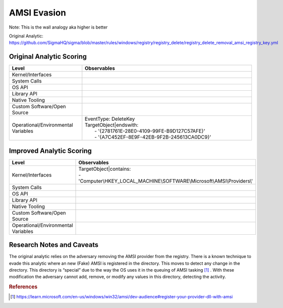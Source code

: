 ------------
AMSI Evasion
------------

Note: This is the wall analogy aka higher is better

Original Analytic: https://github.com/SigmaHQ/sigma/blob/master/rules/windows/registry/registry_delete/registry_delete_removal_amsi_registry_key.yml

Original Analytic Scoring
^^^^^^^^^^^^^^^^^^^^^^^^^
.. list-table::
    :widths: 30 70
    :header-rows: 1

    * - Level
      - Observables
    * - Kernel/Interfaces
      - 
    * - System Calls
      - 
    * - OS API
      - 
    * - Library API
      - 
    * - Native Tooling
      - 
    * - Custom Software/Open Source
      - 
    * - Operational/Environmental Variables
      - |  EventType: DeleteKey
        |  TargetObject|endswith:
        |    - '{2781761E-28E0-4109-99FE-B9D127C57AFE}'
        |    - '{A7C452EF-8E9F-42EB-9F2B-245613CA0DC9}'

Improved Analytic Scoring
^^^^^^^^^^^^^^^^^^^^^^^^^

.. list-table::
    :widths: 30 70
    :header-rows: 1

    * - Level
      - Observables
    * - Kernel/Interfaces
      - | TargetObject|contains:
        | - 'Computer\\HKEY_LOCAL_MACHINE\\SOFTWARE\\Microsoft\\AMSI\\Providers\\'
    * - System Calls
      - 
    * - OS API
      - 
    * - Library API
      - 
    * - Native Tooling
      - 
    * - Custom Software/Open Source
      - 
    * - Operational/Environmental Variables
      - 

Research Notes and Caveats
^^^^^^^^^^^^^^^^^^^^^^^^^^
The original analytic relies on the adversary removing the AMSI provider from the registry. There is a known 
technique to evade this analytic where an new (Fake) AMSI is registered in the directory. This moves to detect 
any change in the directory. This directory is “special” due to the way the OS uses it in the queuing of AMSI 
tasking [#f1]_ . With these modification the adversary cannot add, remove, or modify any values in this directory, 
detecting the activity.

.. rubric:: References

.. [#f1] https://learn.microsoft.com/en-us/windows/win32/amsi/dev-audience#register-your-provider-dll-with-amsi
